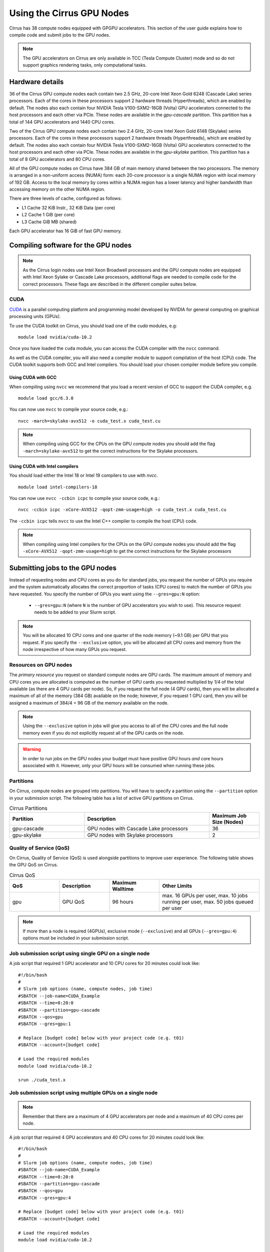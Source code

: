 Using the Cirrus GPU Nodes
==========================

Cirrus has 38 compute nodes equipped with GPGPU accelerators. This section of the user
guide explains how to compile code and submit jobs to the GPU nodes.

.. note::

        The GPU accelerators on Cirrus are only available in TCC (Tesla Compute Cluster)
        mode and so do not support graphics rendering tasks, only computational tasks.

Hardware details
----------------

36 of the Cirrus GPU compute nodes each contain two 2.5 GHz, 20-core Intel Xeon Gold
6248 (Cascade Lake) series processors. Each of the cores in these
processors support 2 hardware threads (Hyperthreads), which are enabled
by default. The nodes also each contain four NVIDIA Tesla V100-SXM2-16GB
(Volta) GPU accelerators connected to the host processors and each other
via PCIe. These nodes are available in the `gpu-cascade` partition. This
partition has a total of 144 GPU accelerators and 1440 CPU cores.

Two of the Cirrus GPU compute nodes each contain two 2.4 GHz, 20-core Intel Xeon Gold
6148 (Skylake) series processors. Each of the cores in these
processors support 2 hardware threads (Hyperthreads), which are enabled
by default. The nodes also each contain four NVIDIA Tesla V100-SXM2-16GB
(Volta) GPU accelerators connected to the host processors and each other
via PCIe. These nodes are available in the `gpu-skylake` partition. This
partition has a total of 8 GPU accelerators and 80 CPU cores. 

All of the GPU compute nodes on Cirrus have 384 GB of main memory shared between
the two processors. The memory is arranged in a non-uniform access (NUMA) form:
each 20-core processor is a single NUMA region with local memory of 192
GB. Access to the local memory by cores within a NUMA region has a lower
latency and higher bandwidth than accessing memory on the other NUMA region.

There are three levels of cache, configured as follows:

* L1 Cache 32 KiB Instr., 32 KiB Data (per core)
* L2 Cache 1 GiB (per core)
* L3 Cache GiB MB (shared)

Each GPU accelerator has 16 GiB of fast GPU memory.


Compiling software for the GPU nodes
------------------------------------

.. note::

   As the Cirrus login nodes use Intel Xeon Broadwell processors and the GPU compute nodes
   are equipped with Intel Xeon Sylake or Cascade Lake processors, additional flags are needed to compile
   code for the correct processors. These flags are described in the different compiler 
   suites below.


CUDA
~~~~

`CUDA <https://developer.nvidia.com/cuda-zone>`_ is a parallel computing platform and
programming model developed by NVIDIA for general computing on graphical processing units (GPUs).

To use the CUDA toolkit on Cirrus, you should load one of the `cuda` modules, e.g:

::

   module load nvidia/cuda-10.2

Once you have loaded the ``cuda`` module, you can access the CUDA compiler with the ``nvcc`` command.

As well as the CUDA compiler, you will also need a compiler module to support compilation of the
host (CPU) code. The CUDA toolkit supports both GCC and Intel compilers. You should load your
chosen compiler module before you compile.

..  The ``nvcc`` compiler currently supports versions of GCC up to 6.x and versions of the Intel compilers up to 17.x.

Using CUDA with GCC
^^^^^^^^^^^^^^^^^^^

When compiling using ``nvcc`` we recommend that you load a recent version of GCC to support the CUDA compiler, e.g.

::

   module load gcc/6.3.0

..  GCC 6.x is the latest version of the GCC compiler supported by ``nvcc``.

You can now use ``nvcc`` to compile your source code, e.g.:

::

   nvcc -march=skylake-avx512 -o cuda_test.x cuda_test.cu

.. note::

   When compiling using GCC for the CPUs on the GPU compute nodes you should add the flag
   ``-march=skylake-avx512`` to get the correct instructions for the Skylake processors.

Using CUDA with Intel compilers
^^^^^^^^^^^^^^^^^^^^^^^^^^^^^^^

You should load either the Intel 18 or Intel 19 compilers to use with `nvcc`.

..  We recommend the Intel 17 compilers, you also need the ``gcc`` module to provide C++ support:

::

   module load intel-compilers-18

.. Intel 17 is the latest version of the Intel compilers supported by ``nvcc``.

You can now use ``nvcc -ccbin icpc`` to compile your source code, e.g.:

::

   nvcc -ccbin icpc -xCore-AVX512 -qopt-zmm-usage=high -o cuda_test.x cuda_test.cu

The ``-ccbin icpc`` tells ``nvcc`` to use the Intel C++ compiler to compile the host (CPU)
code.

.. note:: When compiling using Intel compilers for the CPUs on the GPU compute nodes you should add the flag ``-xCore-AVX512 -qopt-zmm-usage=high`` to get the correct instructions for the Skylake processors


Submitting jobs to the GPU nodes
--------------------------------

Instead of requesting nodes and CPU cores as you do for standard jobs, you request 
the number of GPUs you require and the system automatically allocates the correct
proportion of tasks (CPU cores) to match the number of GPUs you have requested.
You specify the number of GPUs you want using the ``--gres=gpu:N`` option:

 * ``--gres=gpu:N`` (where ``N`` is the number of GPU accelerators you wish to use). This resource 
   request needs to be added to your Slurm script.

.. note::

   You will be allocated 10 CPU cores and one quarter of the node memory
   (~9.1 GB) per GPU that you request. If you specify the ``--exclusive`` option,
   you will be allocated all CPU cores and memory from the node irrespective
   of how many GPUs you request.

Resources on GPU nodes
~~~~~~~~~~~~~~~~~~~~~~~~~~~~~~

The *primary resource* you request on standard compute nodes are GPU cards. The maximum amount of memory
and CPU cores you are allocated is computed as the number of GPU cards you requested multiplied by 1/4 of
the total available (as there are 4 GPU cards per node). So, if you request the full node (4 GPU cards), then you will be
allocated a maximum of all of the memory (384 GB) available on the node; however, if you request 1 GPU card, then
you will be assigned a maximum of 384/4 = 96 GB of the memory available on the node.

.. note::

   Using the ``--exclusive`` option in jobs will give you access to all of the CPU cores and the full node memory even
   if you do not explicitly request all of the GPU cards on the node.

.. warning::

   In order to run jobs on the GPU nodes your budget must have positive GPU hours *and* core hours associated with it.
   However, only your GPU hours will be consumed when running these jobs.

Partitions
~~~~~~~~~~

On Cirrus, compute nodes are grouped into partitions. You will have to specify a partition
using the ``--partition`` option in your submission script. The following table has a list 
of active GPU partitions on Cirrus.

.. list-table:: Cirrus Partitions
   :widths: 30 50 20
   :header-rows: 1

   * - Partition
     - Description
     - Maximum Job Size (Nodes)
   * - gpu-cascade
     - GPU nodes with Cascade Lake processors
     - 36
   * - gpu-skylake
     - GPU nodes with Skylake processors
     - 2

Quality of Service (QoS)
~~~~~~~~~~~~~~~~~~~~~~~~

On Cirrus, Quality of Service (QoS) is used alongside partitions to improve user experience. The 
following table shows the GPU QoS on Cirrus.

.. list-table:: Cirrus QoS
   :widths: 20 20 20 40
   :header-rows: 1

   * - QoS
     - Description
     - Maximum Walltime
     - Other Limits
   * - gpu
     - GPU QoS
     - 96 hours
     - max. 16 GPUs per user, max. 10 jobs running per user, max. 50 jobs queued per user

.. note::

   If more than a node is required (4GPUs), exclusive mode (``--exclusive``) and all GPUs (``--gres=gpu:4``) options must be included in your submission script.
   
Job submission script using single GPU on a single node
~~~~~~~~~~~~~~~~~~~~~~~~~~~~~~~~~~~~~~~~~~~~~~~~~~~~~~~

A job script that required 1 GPU accelerator and 10 CPU cores for 20 minutes
could look like:

::

   #!/bin/bash
   #
   # Slurm job options (name, compute nodes, job time)
   #SBATCH --job-name=CUDA_Example
   #SBATCH --time=0:20:0
   #SBATCH --partition=gpu-cascade
   #SBATCH --qos=gpu
   #SBATCH --gres=gpu:1

   # Replace [budget code] below with your project code (e.g. t01)
   #SBATCH --account=[budget code]
     
   # Load the required modules 
   module load nvidia/cuda-10.2
   
   srun ./cuda_test.x


Job submission script using multiple GPUs on a single node
~~~~~~~~~~~~~~~~~~~~~~~~~~~~~~~~~~~~~~~~~~~~~~~~~~~~~~~~~~

.. note:: Remember that there are a maximum of 4 GPU accelerators per node and a maximum of 40 CPU cores per node.

A job script that required 4 GPU accelerators and 40 CPU cores for 20 minutes
could look like:

::

    #!/bin/bash
    #
    # Slurm job options (name, compute nodes, job time)
    #SBATCH --job-name=CUDA_Example
    #SBATCH --time=0:20:0
    #SBATCH --partition=gpu-cascade
    #SBATCH --qos=gpu
    #SBATCH --gres=gpu:4

    # Replace [budget code] below with your project code (e.g. t01)
    #SBATCH --account=[budget code]
    
    # Load the required modules 
    module load nvidia/cuda-10.2


    srun ./cuda_test.x



Job submission script using multiple GPUs on multiple nodes
~~~~~~~~~~~~~~~~~~~~~~~~~~~~~~~~~~~~~~~~~~~~~~~~~~~~~~~~~~~

A job script that required 8 GPU accelerators for 20 minutes
could look like:

::

    #!/bin/bash
    #
    # Slurm job options (name, compute nodes, job time)
    #SBATCH --job-name=CUDA_Example
    #SBATCH --time=0:20:0
    #SBATCH --partition=gpu-cascade
    #SBATCH --nodes=2
    #SBATCH --exclusive
    #SBATCH --qos=gpu
    #SBATCH --gres=gpu:4

    # Replace [budget code] below with your project code (e.g. t01)
    #SBATCH --account=[budget code]
    
    # Load the required modules 
    module load nvidia/cuda-10.2


    srun ./cuda_test.x


